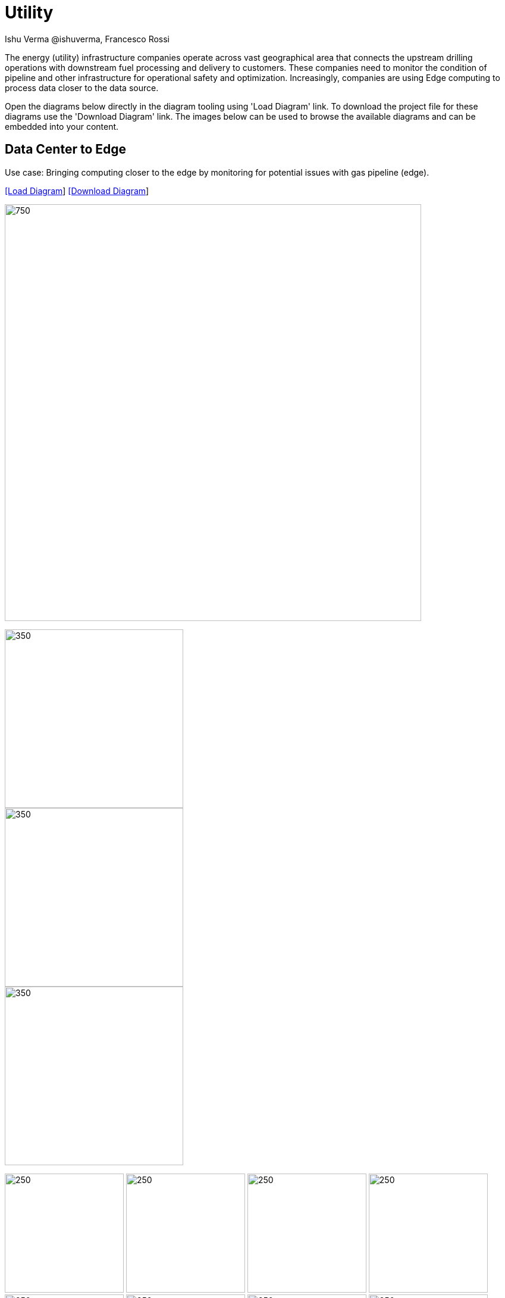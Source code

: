 = Utility
 Ishu Verma  @ishuverma, Francesco Rossi
:homepage: https://gitlab.com/redhatdemocentral/portfolio-architecture-examples
:imagesdir: images
:icons: font
:source-highlighter: prettify


The energy (utility) infrastructure companies operate across vast geographical area that connects the upstream drilling operations with
downstream fuel processing and delivery to customers. These companies need to monitor the condition of pipeline and other
infrastructure for operational safety and optimization. Increasingly, companies are using Edge computing to process data closer to
the data source.

Open the diagrams below directly in the diagram tooling using 'Load Diagram' link. To download the project file for these diagrams use
the 'Download Diagram' link. The images below can be used to browse the available diagrams and can be embedded into your content.

== Data Center to Edge

Use case: Bringing computing closer to the edge by monitoring for potential issues with gas pipeline (edge).


--
https://redhatdemocentral.gitlab.io/portfolio-architecture-tooling/index.html?#/portfolio-architecture-examples/projects/datacenter-to-edge.drawio[[Load Diagram]]
https://gitlab.com/redhatdemocentral/portfolio-architecture-examples/-/raw/main/diagrams/datacenter-to-edge.drawio?inline=false[[Download Diagram]]
--

--
image:intro-marketectures/datacenter-to-edge-marketing-slide.png[750,700]
--

--
image::logical-diagrams/datacenter-to-edge-ld.png[350,300]
image::schematic-diagrams/datacenter-to-edge-data-sd.png[350,300]
image::schematic-diagrams/datacenter-to-edge-management-sd.png[350,300]
--

--
image:detail-diagrams/datacenter-to-edge-amq-dtl.png[250, 200]
image:detail-diagrams/datacenter-to-edge-app-monitoring-dtl.png[250, 200]
image:detail-diagrams/datacenter-to-edge-block-storage-dtl.png[250, 200]
image:detail-diagrams/datacenter-to-edge-cntr-storage-dtl.png[250, 200]
image:detail-diagrams/datacenter-to-edge-event-strm-dtl.png[250, 200]
image:detail-diagrams/datacenter-to-edge-file-storage-dtl.png[250,200]
image:detail-diagrams/datacenter-to-edge-gtwy-dtl.png[250,200]
image:detail-diagrams/datacenter-to-edge-imageregistry-cdc-dtl.png[250,200]
image:detail-diagrams/datacenter-to-edge-imageregistry-cloud-dtl.png[250, 200]
image:detail-diagrams/datacenter-to-edge-mgmt-agent-dtl.png[250, 200]
image:detail-diagrams/datacenter-to-edge-mgmt-contrlr-dtl.png[250, 200]
image:detail-diagrams/datacenter-to-edge-microservice-core-dtl.png[250, 200]
image:detail-diagrams/datacenter-to-edge-microservice-edge-dtl.png[250, 200]
image:detail-diagrams/datacenter-to-edge-nosql-database-dtl.png[250, 200]
image:detail-diagrams/datacenter-to-edge-sql-database-dtl.png[250, 200]
image:detail-diagrams/datacenter-to-edge-object-storage-dtl.png[250, 200]
image:detail-diagrams/datacenter-to-edge-scada-dtl.png[250, 200]
--

